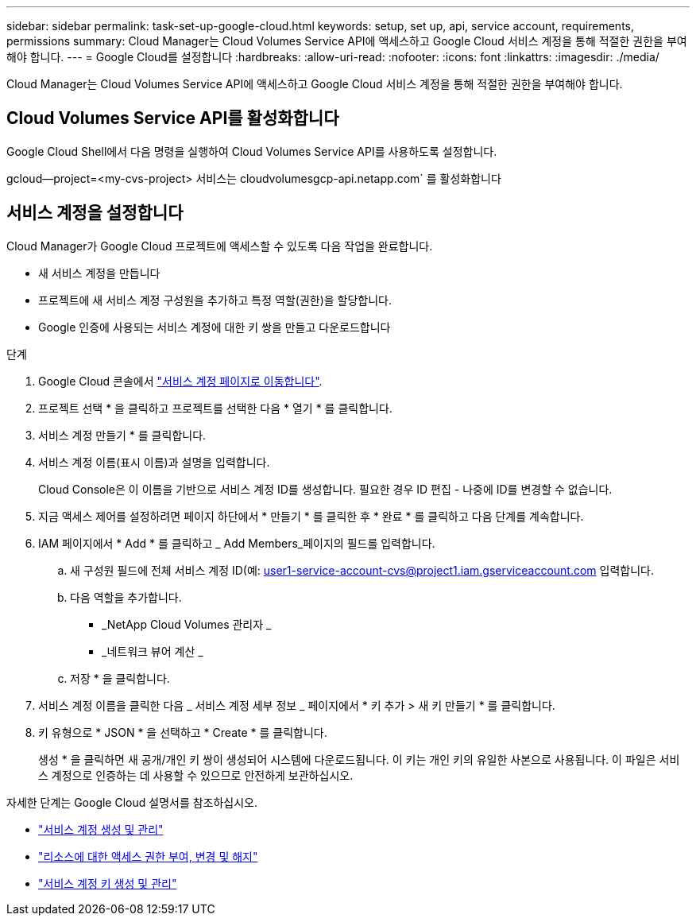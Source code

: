 ---
sidebar: sidebar 
permalink: task-set-up-google-cloud.html 
keywords: setup, set up, api, service account, requirements, permissions 
summary: Cloud Manager는 Cloud Volumes Service API에 액세스하고 Google Cloud 서비스 계정을 통해 적절한 권한을 부여해야 합니다. 
---
= Google Cloud를 설정합니다
:hardbreaks:
:allow-uri-read: 
:nofooter: 
:icons: font
:linkattrs: 
:imagesdir: ./media/


[role="lead"]
Cloud Manager는 Cloud Volumes Service API에 액세스하고 Google Cloud 서비스 계정을 통해 적절한 권한을 부여해야 합니다.



== Cloud Volumes Service API를 활성화합니다

Google Cloud Shell에서 다음 명령을 실행하여 Cloud Volumes Service API를 사용하도록 설정합니다.

gcloud--project=<my-cvs-project> 서비스는 cloudvolumesgcp-api.netapp.com` 를 활성화합니다



== 서비스 계정을 설정합니다

Cloud Manager가 Google Cloud 프로젝트에 액세스할 수 있도록 다음 작업을 완료합니다.

* 새 서비스 계정을 만듭니다
* 프로젝트에 새 서비스 계정 구성원을 추가하고 특정 역할(권한)을 할당합니다.
* Google 인증에 사용되는 서비스 계정에 대한 키 쌍을 만들고 다운로드합니다


.단계
. Google Cloud 콘솔에서 https://console.cloud.google.com/iam-admin/serviceaccounts["서비스 계정 페이지로 이동합니다"^].
. 프로젝트 선택 * 을 클릭하고 프로젝트를 선택한 다음 * 열기 * 를 클릭합니다.
. 서비스 계정 만들기 * 를 클릭합니다.
. 서비스 계정 이름(표시 이름)과 설명을 입력합니다.
+
Cloud Console은 이 이름을 기반으로 서비스 계정 ID를 생성합니다. 필요한 경우 ID 편집 - 나중에 ID를 변경할 수 없습니다.

. 지금 액세스 제어를 설정하려면 페이지 하단에서 * 만들기 * 를 클릭한 후 * 완료 * 를 클릭하고 다음 단계를 계속합니다.
. IAM 페이지에서 * Add * 를 클릭하고 _ Add Members_페이지의 필드를 입력합니다.
+
.. 새 구성원 필드에 전체 서비스 계정 ID(예: user1-service-account-cvs@project1.iam.gserviceaccount.com 입력합니다.
.. 다음 역할을 추가합니다.
+
*** _NetApp Cloud Volumes 관리자 _
*** _네트워크 뷰어 계산 _


.. 저장 * 을 클릭합니다.


. 서비스 계정 이름을 클릭한 다음 _ 서비스 계정 세부 정보 _ 페이지에서 * 키 추가 > 새 키 만들기 * 를 클릭합니다.
. 키 유형으로 * JSON * 을 선택하고 * Create * 를 클릭합니다.
+
생성 * 을 클릭하면 새 공개/개인 키 쌍이 생성되어 시스템에 다운로드됩니다. 이 키는 개인 키의 유일한 사본으로 사용됩니다. 이 파일은 서비스 계정으로 인증하는 데 사용할 수 있으므로 안전하게 보관하십시오.



자세한 단계는 Google Cloud 설명서를 참조하십시오.

* link:https://cloud.google.com/iam/docs/creating-managing-service-accounts["서비스 계정 생성 및 관리"^]
* link:https://cloud.google.com/iam/docs/granting-changing-revoking-access["리소스에 대한 액세스 권한 부여, 변경 및 해지"^]
* link:https://cloud.google.com/iam/docs/creating-managing-service-account-keys["서비스 계정 키 생성 및 관리"^]

